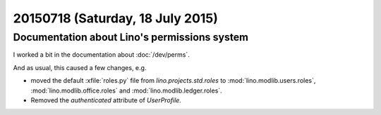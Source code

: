 =================================
20150718 (Saturday, 18 July 2015)
=================================

Documentation about Lino's permissions system
=============================================

I worked a bit in the documentation about :doc:`/dev/perms`.  

And as usual, this caused a few changes, e.g. 

- moved the default :xfile:`roles.py` file from
  `lino.projects.std.roles` to 
  :mod:`lino.modlib.users.roles`, 
  :mod:`lino.modlib.office.roles` and
  :mod:`lino.modlib.ledger.roles`.

- Removed the `authenticated` attribute of `UserProfile`.

